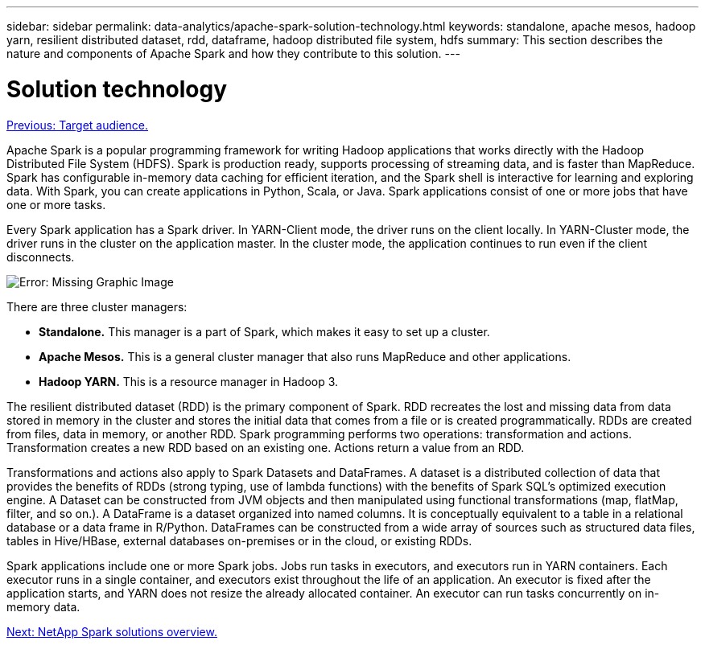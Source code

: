 ---
sidebar: sidebar
permalink: data-analytics/apache-spark-solution-technology.html
keywords: standalone, apache mesos, hadoop yarn, resilient distributed dataset, rdd, dataframe, hadoop distributed file system, hdfs
summary: This section describes the nature and components of Apache Spark and how they contribute to this solution.
---

= Solution technology
:hardbreaks:
:nofooter:
:icons: font
:linkattrs:
:imagesdir: ./../media/

//
// This file was created with NDAC Version 2.0 (August 17, 2020)
//
// 2022-08-03 14:35:46.429296
//

link:apache-spark-target-audience.html[Previous: Target audience.]

Apache Spark is a popular programming framework for writing Hadoop applications that works directly with the Hadoop Distributed File System (HDFS). Spark is production ready, supports processing of streaming data, and is faster than MapReduce. Spark has configurable in-memory data caching for efficient iteration, and the Spark shell is interactive for learning and exploring data. With Spark, you can create applications in Python, Scala, or Java. Spark applications consist of one or more jobs that have one or more tasks.

Every Spark application has a Spark driver. In YARN-Client mode, the driver runs on the client locally. In YARN-Cluster mode, the driver runs in the cluster on the application master. In the cluster mode, the application continues to run even if the client disconnects.

image:apache-spark-image3.png[Error: Missing Graphic Image]

There are three cluster managers:

* *Standalone.* This manager is a part of Spark, which makes it easy to set up a cluster.
* *Apache Mesos.* This is a general cluster manager that also runs MapReduce and other applications.
* *Hadoop YARN.* This is a resource manager in Hadoop 3.

The resilient distributed dataset (RDD) is the primary component of Spark. RDD recreates the lost and missing data from data stored in memory in the cluster and stores the initial data that comes from a file or is created programmatically. RDDs are created from files, data in memory, or another RDD. Spark programming performs two operations: transformation and actions. Transformation creates a new RDD based on an existing one. Actions return a value from an RDD.

Transformations and actions also apply to Spark Datasets and DataFrames. A dataset is a distributed collection of data that provides the benefits of RDDs (strong typing, use of lambda functions) with the benefits of Spark SQL’s optimized execution engine. A Dataset can be constructed from JVM objects and then manipulated using functional transformations (map, flatMap, filter, and so on.). A DataFrame is a dataset organized into named columns. It is conceptually equivalent to a table in a relational database or a data frame in R/Python. DataFrames can be constructed from a wide array of sources such as structured data files, tables in Hive/HBase, external databases on-premises or in the cloud, or existing RDDs.

Spark applications include one or more Spark jobs. Jobs run tasks in executors, and executors run in YARN containers. Each executor runs in a single container, and executors exist throughout the life of an application. An executor is fixed after the application starts, and YARN does not resize the already allocated container. An executor can run tasks concurrently on in-memory data.

link:apache-spark-netapp-spark-solutions-overview.html[Next: NetApp Spark solutions overview.]